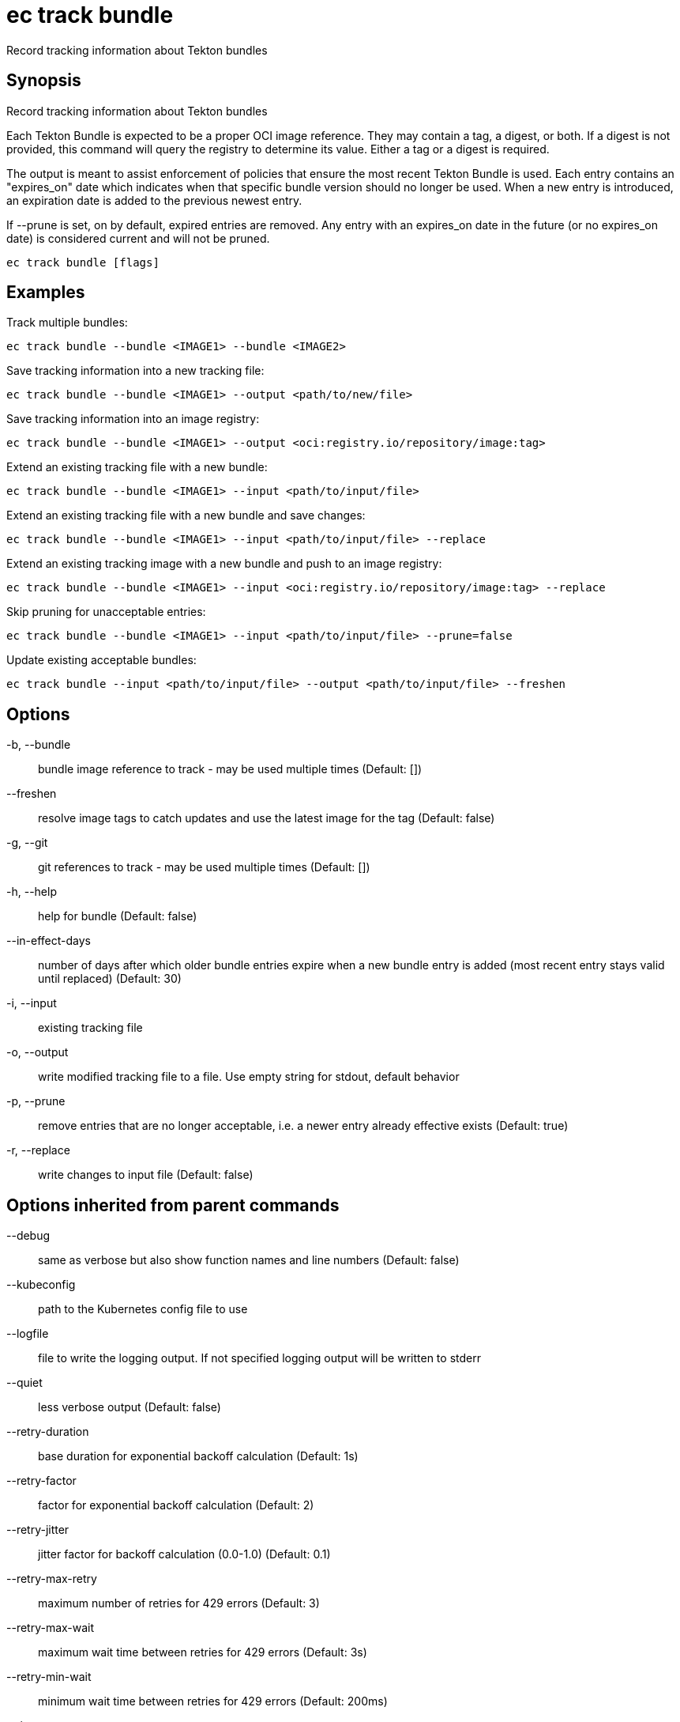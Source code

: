 = ec track bundle

Record tracking information about Tekton bundles

== Synopsis

Record tracking information about Tekton bundles

Each Tekton Bundle is expected to be a proper OCI image reference. They
may contain a tag, a digest, or both. If a digest is not provided, this
command will query the registry to determine its value. Either a tag
or a digest is required.

The output is meant to assist enforcement of policies that ensure the
most recent Tekton Bundle is used. Each entry contains an "expires_on"
date which indicates when that specific bundle version should no longer
be used. When a new entry is introduced, an expiration date is added to
the previous newest entry.

If --prune is set, on by default, expired entries are removed.
Any entry with an expires_on date in the future (or no expires_on date)
is considered current and will not be pruned.

[source,shell]
----
ec track bundle [flags]
----

== Examples
Track multiple bundles:

  ec track bundle --bundle <IMAGE1> --bundle <IMAGE2>

Save tracking information into a new tracking file:

  ec track bundle --bundle <IMAGE1> --output <path/to/new/file>

Save tracking information into an image registry:

  ec track bundle --bundle <IMAGE1> --output <oci:registry.io/repository/image:tag>

Extend an existing tracking file with a new bundle:

  ec track bundle --bundle <IMAGE1> --input <path/to/input/file>

Extend an existing tracking file with a new bundle and save changes:

  ec track bundle --bundle <IMAGE1> --input <path/to/input/file> --replace

Extend an existing tracking image with a new bundle and push to an image registry:

  ec track bundle --bundle <IMAGE1> --input <oci:registry.io/repository/image:tag> --replace

Skip pruning for unacceptable entries:

  ec track bundle --bundle <IMAGE1> --input <path/to/input/file> --prune=false

Update existing acceptable bundles:

  ec track bundle --input <path/to/input/file> --output <path/to/input/file> --freshen

== Options

-b, --bundle:: bundle image reference to track - may be used multiple times (Default: [])
--freshen:: resolve image tags to catch updates and use the latest image for the tag (Default: false)
-g, --git:: git references to track - may be used multiple times (Default: [])
-h, --help:: help for bundle (Default: false)
--in-effect-days:: number of days after which older bundle entries expire when a new bundle entry is added (most recent entry stays valid until replaced) (Default: 30)
-i, --input:: existing tracking file
-o, --output:: write modified tracking file to a file. Use empty string for stdout, default behavior
-p, --prune:: remove entries that are no longer acceptable, i.e. a newer entry already effective exists (Default: true)
-r, --replace:: write changes to input file (Default: false)

== Options inherited from parent commands

--debug:: same as verbose but also show function names and line numbers (Default: false)
--kubeconfig:: path to the Kubernetes config file to use
--logfile:: file to write the logging output. If not specified logging output will be written to stderr
--quiet:: less verbose output (Default: false)
--retry-duration:: base duration for exponential backoff calculation (Default: 1s)
--retry-factor:: factor for exponential backoff calculation (Default: 2)
--retry-jitter:: jitter factor for backoff calculation (0.0-1.0) (Default: 0.1)
--retry-max-retry:: maximum number of retries for 429 errors (Default: 3)
--retry-max-wait:: maximum wait time between retries for 429 errors (Default: 3s)
--retry-min-wait:: minimum wait time between retries for 429 errors (Default: 200ms)
--timeout:: max overall execution duration (Default: 5m0s)
--trace:: enable trace logging, set one or more comma separated values: none,all,perf,cpu,mem,opa,log (Default: none)
--verbose:: more verbose output (Default: false)

== See also

 * xref:ec_track.adoc[ec track - Record resource references for tracking purposes]
